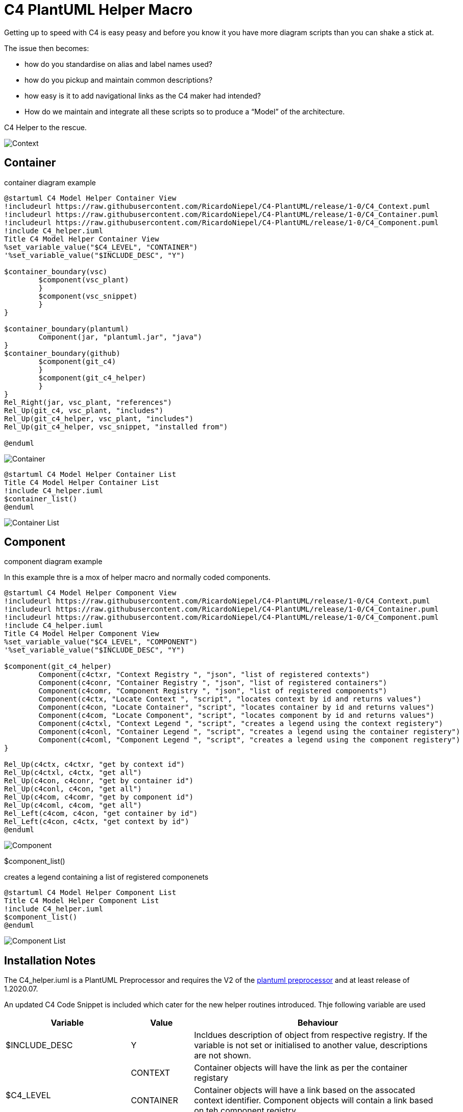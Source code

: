 = C4 PlantUML Helper Macro

Getting up to speed with C4 is easy peasy and before you know it you have more diagram scripts than you can shake a stick at.

The issue then becomes:

* how do you standardise on alias and label names used?
* how do you pickup and maintain common descriptions?
* how easy is it to add navigational links as the C4 maker had intended?
* How do we maintain and integrate all these scripts so to produce a “Model” of the architecture.

C4 Helper to the rescue.

image:C4 Model Helper Context.svg[Context]

== Container 
.container diagram example
[source, script]
----
@startuml C4 Model Helper Container View
!includeurl https://raw.githubusercontent.com/RicardoNiepel/C4-PlantUML/release/1-0/C4_Context.puml
!includeurl https://raw.githubusercontent.com/RicardoNiepel/C4-PlantUML/release/1-0/C4_Container.puml
!includeurl https://raw.githubusercontent.com/RicardoNiepel/C4-PlantUML/release/1-0/C4_Component.puml
!include C4_helper.iuml
Title C4 Model Helper Container View 
%set_variable_value("$C4_LEVEL", "CONTAINER")
'%set_variable_value("$INCLUDE_DESC", "Y")

$container_boundary(vsc)
	$component(vsc_plant)
	}
	$component(vsc_snippet)
	}
}

$container_boundary(plantuml)
	Component(jar, "plantuml.jar", "java")		
}
$container_boundary(github)
	$component(git_c4)
	}
	$component(git_c4_helper)
	}
}
Rel_Right(jar, vsc_plant, "references")
Rel_Up(git_c4, vsc_plant, "includes")
Rel_Up(git_c4_helper, vsc_plant, "includes")
Rel_Up(git_c4_helper, vsc_snippet, "installed from")

@enduml
----

image:C4 Model Helper Container View.svg[Container]

[source, script]
----
@startuml C4 Model Helper Container List
Title C4 Model Helper Container List 
!include C4_helper.iuml
$container_list()
@enduml
----
image:C4 Model Helper Container List.svg[Container List]

== Component 
.component diagram example
In this example thre is a mox of helper macro and normally coded components.
[source, script]
----
@startuml C4 Model Helper Component View
!includeurl https://raw.githubusercontent.com/RicardoNiepel/C4-PlantUML/release/1-0/C4_Context.puml
!includeurl https://raw.githubusercontent.com/RicardoNiepel/C4-PlantUML/release/1-0/C4_Container.puml
!includeurl https://raw.githubusercontent.com/RicardoNiepel/C4-PlantUML/release/1-0/C4_Component.puml
!include C4_helper.iuml
Title C4 Model Helper Component View 
%set_variable_value("$C4_LEVEL", "COMPONENT")
'%set_variable_value("$INCLUDE_DESC", "Y")

$component(git_c4_helper)
	Component(c4ctxr, "Context Registry ", "json", "list of registered contexts")
	Component(c4conr, "Container Registry ", "json", "list of registered containers")
	Component(c4comr, "Component Registry ", "json", "list of registered components")
	Component(c4ctx, "Locate Context ", "script", "locates context by id and returns values")
	Component(c4con, "Locate Container", "script", "locates container by id and returns values")
	Component(c4com, "Locate Component", "script", "locates component by id and returns values")
	Component(c4ctxl, "Context Legend ", "script", "creates a legend using the context registery")
	Component(c4conl, "Container Legend ", "script", "creates a legend using the container registery")
	Component(c4coml, "Component Legend ", "script", "creates a legend using the component registery")
}

Rel_Up(c4ctx, c4ctxr, "get by context id")
Rel_Up(c4ctxl, c4ctx, "get all")
Rel_Up(c4con, c4conr, "get by container id")
Rel_Up(c4conl, c4con, "get all")
Rel_Up(c4com, c4comr, "get by component id")
Rel_Up(c4coml, c4com, "get all")
Rel_Left(c4com, c4con, "get container by id")
Rel_Left(c4con, c4ctx, "get context by id")
@enduml
----

image:C4 Model Helper Component View.svg[Component]

.$component_list()
creates a legend containing a list of registered componenets
[source, script]
----
@startuml C4 Model Helper Component List
Title C4 Model Helper Component List 
!include C4_helper.iuml
$component_list()
@enduml
----

image:C4 Model Helper Component List.svg[Component List]

== Installation Notes
The C4_helper.iuml is a PlantUML Preprocessor and requires the V2 of the https://plantuml.com/preprocessing[plantuml preprocessor] and at least release  of 1.2020.07.

An updated C4 Code Snippet is included which cater for the new helper routines introduced.
Thje following variable are used

[options="header",cols="<.<2,<.<1, <.<4"]
|===
|Variable|Value|Behaviour
| $INCLUDE_DESC| Y | Incldues description of object from respective registry. If the variable is not set or initialised to another value, descriptions are not shown.
.3+|$C4_LEVEL|CONTEXT| Container objects will have the link as per the container registary
|CONTAINER|Container objects will have a link based on the assocated context identifier. Component objects will contain a link based on teh component registry.
|COMPONENT|Components will link back to the associated container. 
|===

== Future Considerations
The scripts have been coded to support the externalisation of the Context, Container and Compoenent registries. 
The json based regesistries are currrently imbedded within the helper script pending plantumls release of the *%loadJSON("context.json")* function.

I will endevour to source a confluence sandpit site to demonstrate the linakability between the C4 levels.